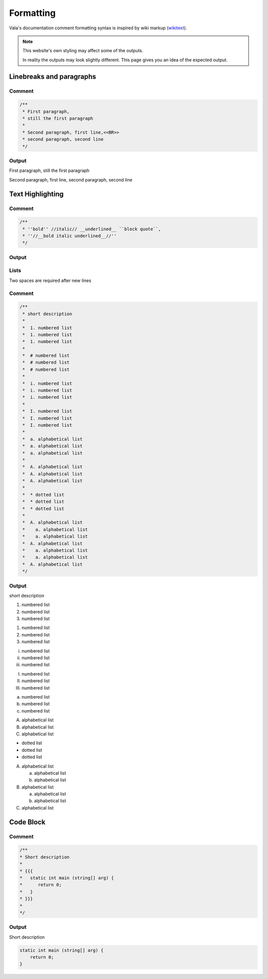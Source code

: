Formatting
==========

Vala's documentation comment formatting syntax is inspired by wiki markup (`wikitext <https://en.wikipedia.org/wiki/Help:Wikitext>`_).

.. note::
   
   This website's own styling may affect some of the outputs.

   In reality the outputs may look slightly different. This page gives
   you an idea of the expected output.

Linebreaks and paragraphs
-------------------------

Comment
~~~~~~~

.. code-block:: vala

   /**
    * First paragraph,
    * still the first paragraph
    *
    * Second paragraph, first line,<<BR>>
    * second paragraph, second line
    */

Output
~~~~~~

First paragraph, still the first paragraph

Second paragraph, first line,
second paragraph, second line

Text Highlighting
-----------------

Comment
~~~~~~~

.. code-block:: vala

   /**
    * ''bold'' //italic// __underlined__ ``block quote``,
    * ''//__bold italic underlined__//''
    */

Output
~~~~~~

..
   Workaround for restructredText not supporting comments

.. raw:: html

   <strong>bold</strong>
   <em>italic</em>
   <span class="underline">underlined</span>
   <code class="docutils literal notranslate">
     <span class="pre">block</span>
     <span class="pre">quote</span>
   </code>
   <span>,</span>

   <strong>
     <em>
       <span class="underline">bold italic underlined</span>
     </em>
   </strong>

Lists
~~~~~

Two spaces are required after new lines

Comment
~~~~~~~

.. code-block:: vala

   /**
    * short description
    *
    *  1. numbered list
    *  1. numbered list
    *  1. numbered list
    *
    *  # numbered list
    *  # numbered list
    *  # numbered list
    *
    *  i. numbered list
    *  i. numbered list
    *  i. numbered list
    *
    *  I. numbered list
    *  I. numbered list
    *  I. numbered list
    *
    *  a. alphabetical list
    *  a. alphabetical list
    *  a. alphabetical list
    *
    *  A. alphabetical list
    *  A. alphabetical list
    *  A. alphabetical list
    *
    *  * dotted list
    *  * dotted list
    *  * dotted list
    *
    *  A. alphabetical list
    *    a. alphabetical list
    *    a. alphabetical list
    *  A. alphabetical list
    *    a. alphabetical list
    *    a. alphabetical list
    *  A. alphabetical list
    */

Output
~~~~~~

short description

1. numbered list
2. numbered list
3. numbered list

1. numbered list
2. numbered list
3. numbered list

i. numbered list
ii. numbered list
iii. numbered list

I. numbered list
II. numbered list
III. numbered list

a. numbered list
b. numbered list
c. numbered list

A. alphabetical list
B. alphabetical list
C. alphabetical list

* dotted list
* dotted list
* dotted list

A. alphabetical list

   a. alphabetical list
   b. alphabetical list

B. alphabetical list

   a. alphabetical list
   b. alphabetical list

C. alphabetical list

Code Block
----------

Comment
~~~~~~~

.. code-block:: vala

   /**
   * Short description
   *
   * {{{
   *   static int main (string[] arg) {
   *      return 0;
   *   }
   * }}}
   *
   */

Output
~~~~~~

Short description

.. code-block:: vala
   
   static int main (string[] arg) {
       return 0;
   }
   

